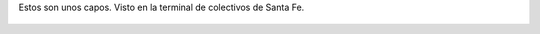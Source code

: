 Estos son unos capos. Visto en la terminal de colectivos de Santa Fe.

.. figure:: 7q19hr.thumbnail.jpg
  :target: 7q19hr.jpg
